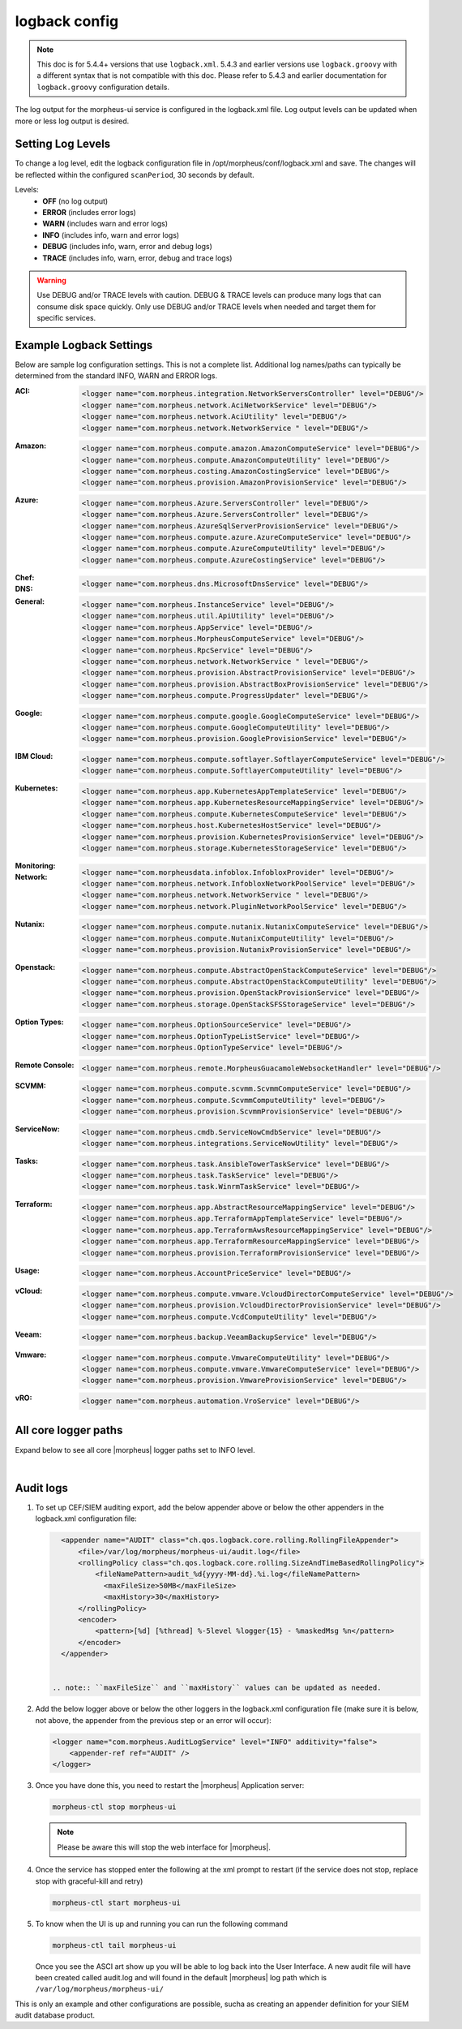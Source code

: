 logback config
--------------

.. note:: This doc is for 5.4.4+ versions that use ``logback.xml``. 5.4.3 and earlier versions use ``logback.groovy`` with a different syntax that is not compatible with this doc. Please refer to 5.4.3 and earlier documentation for ``logback.groovy`` configuration details.

The log output for the morpheus-ui service is configured in the logback.xml file. Log output levels can be updated when more or less log output is desired.

Setting Log Levels
^^^^^^^^^^^^^^^^^^
To change a log level, edit the logback configuration file in /opt/morpheus/conf/logback.xml and save. The changes will be reflected within the configured ``scanPeriod``, 30 seconds by default.

Levels:
 - **OFF** (no log output)
 - **ERROR** (includes error logs)
 - **WARN** (includes warn and error logs)
 - **INFO** (includes info, warn and error logs)
 - **DEBUG** (includes info, warn, error and debug logs)
 - **TRACE** (includes info, warn, error, debug and trace logs)

.. warning:: Use DEBUG and/or TRACE levels with caution. DEBUG & TRACE levels can produce many logs that can consume disk space quickly. Only use DEBUG and/or TRACE levels when needed and target them for specific services.

Example Logback Settings
^^^^^^^^^^^^^^^^^^^^^^^^
Below are sample log configuration settings. This is not a complete list. Additional log names/paths can typically be determined from the standard INFO, WARN and ERROR logs.

:ACI:
  .. code-block:: xml

     <logger name="com.morpheus.integration.NetworkServersController" level="DEBUG"/>
     <logger name="com.morpheus.network.AciNetworkService" level="DEBUG"/>
     <logger name="com.morpheus.network.AciUtility" level="DEBUG"/>
     <logger name="com.morpheus.network.NetworkService " level="DEBUG"/>

:Amazon:
  .. code-block:: xml

     <logger name="com.morpheus.compute.amazon.AmazonComputeService" level="DEBUG"/>
     <logger name="com.morpheus.compute.AmazonComputeUtility" level="DEBUG"/>
     <logger name="com.morpheus.costing.AmazonCostingService" level="DEBUG"/>
     <logger name="com.morpheus.provision.AmazonProvisionService" level="DEBUG"/>

:Azure:
  .. code-block:: xml

     <logger name="com.morpheus.Azure.ServersController" level="DEBUG"/>
     <logger name="com.morpheus.Azure.ServersController" level="DEBUG"/>
     <logger name="com.morpheus.AzureSqlServerProvisionService" level="DEBUG"/>
     <logger name="com.morpheus.compute.azure.AzureComputeService" level="DEBUG"/>
     <logger name="com.morpheus.compute.AzureComputeUtility" level="DEBUG"/>
     <logger name="com.morpheus.compute.AzureCostingService" level="DEBUG"/>

:Chef:
  .. code-block:: xml
     <logger name="com.morpheus.automation.ChefClientService" level="DEBUG"/>
     <logger name="com.morpheus.automation.ChefService" level="DEBUG"/>
     <logger name="com.morpheus.automation.ChefTaskService" level="DEBUG"/>

:DNS:
  .. code-block:: xml

     <logger name="com.morpheus.dns.MicrosoftDnsService" level="DEBUG"/>

:General:
  .. code-block:: xml

     <logger name="com.morpheus.InstanceService" level="DEBUG"/>
     <logger name="com.morpheus.util.ApiUtility" level="DEBUG"/>
     <logger name="com.morpheus.AppService" level="DEBUG"/>
     <logger name="com.morpheus.MorpheusComputeService" level="DEBUG"/>
     <logger name="com.morpheus.RpcService" level="DEBUG"/>
     <logger name="com.morpheus.network.NetworkService " level="DEBUG"/>
     <logger name="com.morpheus.provision.AbstractProvisionService" level="DEBUG"/>
     <logger name="com.morpheus.provision.AbstractBoxProvisionService" level="DEBUG"/>
     <logger name="com.morpheus.compute.ProgressUpdater" level="DEBUG"/>

:Google:
  .. code-block:: xml

     <logger name="com.morpheus.compute.google.GoogleComputeService" level="DEBUG"/>
     <logger name="com.morpheus.compute.GoogleComputeUtility" level="DEBUG"/>
     <logger name="com.morpheus.provision.GoogleProvisionService" level="DEBUG"/>


:IBM Cloud:
  .. code-block:: xml

     <logger name="com.morpheus.compute.softlayer.SoftlayerComputeService" level="DEBUG"/>
     <logger name="com.morpheus.compute.SoftlayerComputeUtility" level="DEBUG"/>

:Kubernetes:
  .. code-block:: xml

     <logger name="com.morpheus.app.KubernetesAppTemplateService" level="DEBUG"/>
     <logger name="com.morpheus.app.KubernetesResourceMappingService" level="DEBUG"/>
     <logger name="com.morpheus.compute.KubernetesComputeService" level="DEBUG"/>
     <logger name="com.morpheus.host.KubernetesHostService" level="DEBUG"/>
     <logger name="com.morpheus.provision.KubernetesProvisionService" level="DEBUG"/>
     <logger name="com.morpheus.storage.KubernetesStorageService" level="DEBUG"/>

:Monitoring:
  .. code-block:: xml
     <logger name="com.morpheus.monitoring.MonitorCheckService" level="DEBUG"/>

:Network:
  .. code-block:: xml

     <logger name="com.morpheusdata.infoblox.InfobloxProvider" level="DEBUG"/>
     <logger name="com.morpheus.network.InfobloxNetworkPoolService" level="DEBUG"/>
     <logger name="com.morpheus.network.NetworkService " level="DEBUG"/>
     <logger name="com.morpheus.network.PluginNetworkPoolService" level="DEBUG"/>

:Nutanix:
  .. code-block:: xml

     <logger name="com.morpheus.compute.nutanix.NutanixComputeService" level="DEBUG"/>
     <logger name="com.morpheus.compute.NutanixComputeUtility" level="DEBUG"/>
     <logger name="com.morpheus.provision.NutanixProvisionService" level="DEBUG"/>

:Openstack:
  .. code-block:: xml

     <logger name="com.morpheus.compute.AbstractOpenStackComputeService" level="DEBUG"/>
     <logger name="com.morpheus.compute.AbstractOpenStackComputeUtility" level="DEBUG"/>
     <logger name="com.morpheus.provision.OpenStackProvisionService" level="DEBUG"/>
     <logger name="com.morpheus.storage.OpenStackSFSStorageService" level="DEBUG"/>

:Option Types:
  .. code-block:: xml

     <logger name="com.morpheus.OptionSourceService" level="DEBUG"/>
     <logger name="com.morpheus.OptionTypeListService" level="DEBUG"/>
     <logger name="com.morpheus.OptionTypeService" level="DEBUG"/>

:Remote Console:
  .. code-block:: xml

     <logger name="com.morpheus.remote.MorpheusGuacamoleWebsocketHandler" level="DEBUG"/>

:SCVMM:
  .. code-block:: xml

     <logger name="com.morpheus.compute.scvmm.ScvmmComputeService" level="DEBUG"/>
     <logger name="com.morpheus.compute.ScvmmComputeUtility" level="DEBUG"/>
     <logger name="com.morpheus.provision.ScvmmProvisionService" level="DEBUG"/>

:ServiceNow:
  .. code-block:: xml

     <logger name="com.morpheus.cmdb.ServiceNowCmdbService" level="DEBUG"/>
     <logger name="com.morpheus.integrations.ServiceNowUtility" level="DEBUG"/>

:Tasks:
  .. code-block:: xml

     <logger name="com.morpheus.task.AnsibleTowerTaskService" level="DEBUG"/>
     <logger name="com.morpheus.task.TaskService" level="DEBUG"/>
     <logger name="com.morpheus.task.WinrmTaskService" level="DEBUG"/>

:Terraform:
  .. code-block:: xml

     <logger name="com.morpheus.app.AbstractResourceMappingService" level="DEBUG"/>
     <logger name="com.morpheus.app.TerraformAppTemplateService" level="DEBUG"/>
     <logger name="com.morpheus.app.TerraformAwsResourceMappingService" level="DEBUG"/>
     <logger name="com.morpheus.app.TerraformResourceMappingService" level="DEBUG"/>
     <logger name="com.morpheus.provision.TerraformProvisionService" level="DEBUG"/>

:Usage:
  .. code-block:: xml

     <logger name="com.morpheus.AccountPriceService" level="DEBUG"/>

:vCloud:
  .. code-block:: xml

     <logger name="com.morpheus.compute.vmware.VcloudDirectorComputeService" level="DEBUG"/>
     <logger name="com.morpheus.provision.VcloudDirectorProvisionService" level="DEBUG"/>
     <logger name="com.morpheus.compute.VcdComputeUtility" level="DEBUG"/>

:Veeam:
  .. code-block:: xml

     <logger name="com.morpheus.backup.VeeamBackupService" level="DEBUG"/>

:Vmware:
  .. code-block:: xml

     <logger name="com.morpheus.compute.VmwareComputeUtility" level="DEBUG"/>
     <logger name="com.morpheus.compute.vmware.VmwareComputeService" level="DEBUG"/>
     <logger name="com.morpheus.provision.VmwareProvisionService" level="DEBUG"/>

:vRO:
  .. code-block:: xml

     <logger name="com.morpheus.automation.VroService" level="DEBUG"/>


All core logger paths
^^^^^^^^^^^^^^^^^^^^^

Expand below to see all core |morpheus| logger paths set to INFO level.

.. toggle-header::
    :header: All core logger paths **Click to Expand/Hide**

     .. code-block:: xml

        <logger name="com.bertramlabs.plugins.AccountsAuthService" level="INFO"/>
        <logger name="com.bertramlabs.plugins.AccountsService" level="INFO"/>
        <logger name="com.bertramlabs.plugins.ActiveDirectoryUserService" level="INFO"/>
        <logger name="com.bertramlabs.plugins.AzureSamlUserService" level="INFO"/>
        <logger name="com.bertramlabs.plugins.CustomApiUserService" level="INFO"/>
        <logger name="com.bertramlabs.plugins.CustomExternalUserService" level="INFO"/>
        <logger name="com.bertramlabs.plugins.DefaultUserService" level="INFO"/>
        <logger name="com.bertramlabs.plugins.JumpCloudUserService" level="INFO"/>
        <logger name="com.bertramlabs.plugins.LdapUserService" level="INFO"/>
        <logger name="com.bertramlabs.plugins.OktaUserService" level="INFO"/>
        <logger name="com.bertramlabs.plugins.OneLoginUserService" level="INFO"/>
        <logger name="com.bertramlabs.plugins.PingUserService" level="INFO"/>
        <logger name="com.bertramlabs.plugins.SamlUserService" level="INFO"/>
        <logger name="com.bertramlabs.plugins.UserSourceAuthenticationProvider" level="INFO"/>
        <logger name="com.morpheus.AbstractComputeService" level="INFO"/>
        <logger name="com.morpheus.AbstractPriceManagerService" level="INFO"/>
        <logger name="com.morpheus.AccountBudgetService" level="INFO"/>
        <logger name="com.morpheus.AccountIntegrationObjectService" level="INFO"/>
        <logger name="com.morpheus.AccountIntegrationService" level="INFO"/>
        <logger name="com.morpheus.AccountInvoiceService" level="INFO"/>
        <logger name="com.morpheus.AccountPriceService" level="INFO"/>
        <logger name="com.morpheus.AccountResourceService" level="INFO"/>
        <logger name="com.morpheus.AccountUsageService" level="INFO"/>
        <logger name="com.morpheus.ActivityService" level="INFO"/>
        <logger name="com.morpheus.analytics.AbstractAnalyticsService" level="INFO"/>
        <logger name="com.morpheus.analytics.AmazonConvertibleRiAnalyticsService" level="INFO"/>
        <logger name="com.morpheus.analytics.CostAnalyticsService" level="INFO"/>
        <logger name="com.morpheus.analytics.UtilizationAnalyticsService" level="INFO"/>
        <logger name="com.morpheus.analytics.WorkloadAnalyticsService" level="INFO"/>
        <logger name="com.morpheus.AnalyticsService" level="INFO"/>
        <logger name="com.morpheus.api.AbstractApiService" level="INFO"/>
        <logger name="com.morpheus.api.agent.CommandService" level="INFO"/>
        <logger name="com.morpheus.api.agent.DownloadService" level="INFO"/>
        <logger name="com.morpheus.api.agent.UploadService" level="INFO"/>
        <logger name="com.morpheus.app.AbstractAppTemplateService" level="INFO"/>
        <logger name="com.morpheus.app.AbstractResourceMappingService" level="INFO"/>
        <logger name="com.morpheus.app.AppTemplateService" level="INFO"/>
        <logger name="com.morpheus.app.HelmAppTemplateService" level="INFO"/>
        <logger name="com.morpheus.app.KubernetesAppTemplateService" level="INFO"/>
        <logger name="com.morpheus.app.KubernetesResourceMappingService" level="INFO"/>
        <logger name="com.morpheus.app.MorpheusAppTemplateService" level="INFO"/>
        <logger name="com.morpheus.app.ScribeResourceMappingService" level="INFO"/>
        <logger name="com.morpheus.app.TerraformAppTemplateService" level="INFO"/>
        <logger name="com.morpheus.app.TerraformAwsResourceMappingService" level="INFO"/>
        <logger name="com.morpheus.app.TerraformAzurermResourceMappingService" level="INFO"/>
        <logger name="com.morpheus.app.TerraformGoogleResourceMappingService" level="INFO"/>
        <logger name="com.morpheus.app.TerraformResourceMappingService" level="INFO"/>
        <logger name="com.morpheus.app.TerraformVsphereResourceMappingService" level="INFO"/>
        <logger name="com.morpheus.ApplianceClientService" level="INFO"/>
        <logger name="com.morpheus.ApplianceDelayedJobService" level="INFO"/>
        <logger name="com.morpheus.ApplianceHealthService" level="INFO"/>
        <logger name="com.morpheus.ApplianceJobService" level="INFO"/>
        <logger name="com.morpheus.ApplianceLicenseService" level="INFO"/>
        <logger name="com.morpheus.ApplianceService" level="INFO"/>
        <logger name="com.morpheus.ApplianceStorageService" level="INFO"/>
        <logger name="com.morpheus.approval.ApprovalService" level="INFO"/>
        <logger name="com.morpheus.approval.RemedyApprovalService" level="INFO"/>
        <logger name="com.morpheus.approval.ServiceNowApprovalService" level="INFO"/>
        <logger name="com.morpheus.AppService" level="INFO"/>
        <logger name="com.morpheus.ArchiveService" level="INFO"/>
        <logger name="com.morpheus.AsyncService" level="INFO"/>
        <logger name="com.morpheus.AuditLogService" level="INFO"/>
        <logger name="com.morpheus.automation.AbstractConfigManagementService" level="INFO"/>
        <logger name="com.morpheus.automation.AnsibleService" level="INFO"/>
        <logger name="com.morpheus.automation.AnsibleTowerService" level="INFO"/>
        <logger name="com.morpheus.automation.ChefService" level="INFO"/>
        <logger name="com.morpheus.automation.ConfigManagementService" level="INFO"/>
        <logger name="com.morpheus.automation.HelmService" level="INFO"/>
        <logger name="com.morpheus.automation.PuppetService" level="INFO"/>
        <logger name="com.morpheus.automation.SaltStackService" level="INFO"/>
        <logger name="com.morpheus.automation.VroService" level="INFO"/>
        <logger name="com.morpheus.backup.AbstractBackupExecutionService" level="INFO"/>
        <logger name="com.morpheus.backup.AbstractBackupJobService" level="INFO"/>
        <logger name="com.morpheus.backup.AbstractBackupProviderService" level="INFO"/>
        <logger name="com.morpheus.backup.AbstractBackupRestoreService" level="INFO"/>
        <logger name="com.morpheus.backup.AbstractBackupService" level="INFO"/>
        <logger name="com.morpheus.backup.AbstractReplicationService" level="INFO"/>
        <logger name="com.morpheus.backup.BackupExecutionInterface" level="INFO"/>
        <logger name="com.morpheus.backup.BackupInterface" level="INFO"/>
        <logger name="com.morpheus.backup.BackupJobInterface" level="INFO"/>
        <logger name="com.morpheus.backup.BackupJobService" level="INFO"/>
        <logger name="com.morpheus.backup.BackupProviderInterface" level="INFO"/>
        <logger name="com.morpheus.backup.BackupProviderService" level="INFO"/>
        <logger name="com.morpheus.backup.BackupRestoreInterface" level="INFO"/>
        <logger name="com.morpheus.backup.BackupRestoreService" level="INFO"/>
        <logger name="com.morpheus.backup.BackupService" level="INFO"/>
        <logger name="com.morpheus.backup.BackupStatus" level="INFO"/>
        <logger name="com.morpheus.backup.BackupStorageService" level="INFO"/>
        <logger name="com.morpheus.backup.DirectoryBackupService" level="INFO"/>
        <logger name="com.morpheus.backup.FileBackupService" level="INFO"/>
        <logger name="com.morpheus.backup.KarmanStorageProviderBackupService" level="INFO"/>
        <logger name="com.morpheus.backup.LvmImageBackupService" level="INFO"/>
        <logger name="com.morpheus.backup.LvmSnapshotBackupService" level="INFO"/>
        <logger name="com.morpheus.backup.MorpheusApplianceBackupService" level="INFO"/>
        <logger name="com.morpheus.backup.MorpheusBackupService" level="INFO"/>
        <logger name="com.morpheus.backup.MorpheusContainerBackupService" level="INFO"/>
        <logger name="com.morpheus.backup.MysqlBackupService" level="INFO"/>
        <logger name="com.morpheus.backup.PluginBackupExecutionService" level="INFO"/>
        <logger name="com.morpheus.backup.PluginBackupJobService" level="INFO"/>
        <logger name="com.morpheus.backup.PluginBackupProviderService" level="INFO"/>
        <logger name="com.morpheus.backup.PluginBackupRestoreService" level="INFO"/>
        <logger name="com.morpheus.backup.PluginReplicationService" level="INFO"/>
        <logger name="com.morpheus.backup.ReplicationInterface" level="INFO"/>
        <logger name="com.morpheus.backup.ReplicationService" level="INFO"/>
        <logger name="com.morpheus.backup.SqlserverBackupService" level="INFO"/>
        <logger name="com.morpheus.backup.TarDirectoryBackupService" level="INFO"/>
        <logger name="com.morpheus.BootMacService" level="INFO"/>
        <logger name="com.morpheus.builds.AbstractBuildsService" level="INFO"/>
        <logger name="com.morpheus.builds.BuildsService" level="INFO"/>
        <logger name="com.morpheus.builds.JenkinsBuildsService" level="INFO"/>
        <logger name="com.morpheus.CapacityService" level="INFO"/>
        <logger name="com.morpheus.CatalogCartService" level="INFO"/>
        <logger name="com.morpheus.CatalogItemService" level="INFO"/>
        <logger name="com.morpheus.CatalogItemTypeService" level="INFO"/>
        <logger name="com.morpheus.certificate.AbstractCertificateService" level="INFO"/>
        <logger name="com.morpheus.certificate.MorpheusCertificateService" level="INFO"/>
        <logger name="com.morpheus.CertificateService" level="INFO"/>
        <logger name="com.morpheus.ChefClientService" level="INFO"/>
        <logger name="com.morpheus.cm.ChangeManagementService" level="INFO"/>
        <logger name="com.morpheus.cm.CherwellCmService" level="INFO"/>
        <logger name="com.morpheus.cmdb.AbstractCmdbService" level="INFO"/>
        <logger name="com.morpheus.cmdb.CmdbService" level="INFO"/>
        <logger name="com.morpheus.cmdb.RemedyCmdbService" level="INFO"/>
        <logger name="com.morpheus.cmdb.ServiceNowCmdbService" level="INFO"/>
        <logger name="com.morpheus.code.AbstractCodeService" level="INFO"/>
        <logger name="com.morpheus.code.CodeService" level="INFO"/>
        <logger name="com.morpheus.code.GitCodeService" level="INFO"/>
        <logger name="com.morpheus.code.GithubCodeService" level="INFO"/>
        <logger name="com.morpheus.compliance.NVDSyncService" level="INFO"/>
        <logger name="com.morpheus.compliance.PackageManagementService" level="INFO"/>
        <logger name="com.morpheus.compute.cisco.UcsComputeService" level="INFO"/>
        <logger name="com.morpheus.compute.CloudPluginComputeService" level="INFO"/>
        <logger name="com.morpheus.compute.ComputeApiService" level="INFO"/>
        <logger name="com.morpheus.compute.ComputeServiceInterface" level="INFO"/>
        <logger name="com.morpheus.compute.IpmiService" level="INFO"/>
        <logger name="com.morpheus.compute.KubernetesComputeService" level="INFO"/>
        <logger name="com.morpheus.compute.MaasComputeService" level="INFO"/>
        <logger name="com.morpheus.compute.ManualComputeService" level="INFO"/>
        <logger name="com.morpheus.compute.OneviewComputeService" level="INFO"/>
        <logger name="com.morpheus.compute.SelfManagedComputeService" level="INFO"/>
        <logger name="com.morpheus.compute.standard.StandardComputeService" level="INFO"/>
        <logger name="com.morpheus.compute.unmanaged.UnmanagedComputeService" level="INFO"/>
        <logger name="com.morpheus.compute.vmware.VcloudDirectorComputeService" level="INFO"/>
        <logger name="com.morpheus.compute.vmware.VmwareComputeService" level="INFO"/>
        <logger name="com.morpheus.ComputeService" level="INFO"/>
        <logger name="com.morpheus.container.ActivemqContainerService" level="INFO"/>
        <logger name="com.morpheus.container.DockerContainerService" level="INFO"/>
        <logger name="com.morpheus.container.DockerContainerUpgradeService" level="INFO"/>
        <logger name="com.morpheus.container.ElasticsearchContainerService" level="INFO"/>
        <logger name="com.morpheus.container.JavaContainerService" level="INFO"/>
        <logger name="com.morpheus.container.MysqlContainerService" level="INFO"/>
        <logger name="com.morpheus.container.NodeContainerService" level="INFO"/>
        <logger name="com.morpheus.container.PostgresContainerService" level="INFO"/>
        <logger name="com.morpheus.container.RedisContainerService" level="INFO"/>
        <logger name="com.morpheus.container.SqlserverContainerService" level="INFO"/>
        <logger name="com.morpheus.ContainerScriptService" level="INFO"/>
        <logger name="com.morpheus.ContainerService" level="INFO"/>
        <logger name="com.morpheus.costing.AbstractCostingService" level="INFO"/>
        <logger name="com.morpheus.costing.CostingInterface" level="INFO"/>
        <logger name="com.morpheus.costing.CostingService" level="INFO"/>
        <logger name="com.morpheus.costing.StandardCostingService" level="INFO"/>
        <logger name="com.morpheus.CurrencyConversionService" level="INFO"/>
        <logger name="com.morpheus.cypher.CypherGORMDatastoreService" level="INFO"/>
        <logger name="com.morpheus.cypher.CypherService" level="INFO"/>
        <logger name="com.morpheus.DashboardService" level="INFO"/>
        <logger name="com.morpheus.DatastoreService" level="INFO"/>
        <logger name="com.morpheus.DataViewService" level="INFO"/>
        <logger name="com.morpheus.DbSchedulerService" level="INFO"/>
        <logger name="com.morpheus.deploy.AbstractDeployService" level="INFO"/>
        <logger name="com.morpheus.deploy.AbstractDeployTargetService" level="INFO"/>
        <logger name="com.morpheus.deploy.CloudFoundryAppDeployService" level="INFO"/>
        <logger name="com.morpheus.deploy.DefaultDeployService" level="INFO"/>
        <logger name="com.morpheus.deploy.DockerDeployTargetService" level="INFO"/>
        <logger name="com.morpheus.deploy.GrailsDeployService" level="INFO"/>
        <logger name="com.morpheus.deploy.IisDeployService" level="INFO"/>
        <logger name="com.morpheus.deploy.JbossDeployService" level="INFO"/>
        <logger name="com.morpheus.deploy.KubernetesDeployTargetService" level="INFO"/>
        <logger name="com.morpheus.deploy.NodeDeployService" level="INFO"/>
        <logger name="com.morpheus.deploy.ServerDeployTargetService" level="INFO"/>
        <logger name="com.morpheus.deploy.VmDeployTargetService" level="INFO"/>
        <logger name="com.morpheus.DeploymentService" level="INFO"/>
        <logger name="com.morpheus.discovery.AbstractDiscoveryService" level="INFO"/>
        <logger name="com.morpheus.discovery.DatastoreCapacityDiscoveryService" level="INFO"/>
        <logger name="com.morpheus.discovery.DiscoveryService" level="INFO"/>
        <logger name="com.morpheus.discovery.HostBalancingDiscoveryService" level="INFO"/>
        <logger name="com.morpheus.discovery.HostCapacityDiscoveryService" level="INFO"/>
        <logger name="com.morpheus.discovery.ReservationRecommendationDiscoveryService" level="INFO"/>
        <logger name="com.morpheus.discovery.ShutdownDiscoveryService" level="INFO"/>
        <logger name="com.morpheus.discovery.SizeDiscoveryService" level="INFO"/>
        <logger name="com.morpheus.dns.AbstractDnsService" level="INFO"/>
        <logger name="com.morpheus.dns.BindDnsService" level="INFO"/>
        <logger name="com.morpheus.dns.ConsulDnsService" level="INFO"/>
        <logger name="com.morpheus.dns.DNSProvider" level="INFO"/>
        <logger name="com.morpheus.dns.DnsService" level="INFO"/>
        <logger name="com.morpheus.dns.MicrosoftDnsService" level="INFO"/>
        <logger name="com.morpheus.dns.PluginDnsService" level="INFO"/>
        <logger name="com.morpheus.dns.PowerDnsService" level="INFO"/>
        <logger name="com.morpheus.ElasticCleanupService" level="INFO"/>
        <logger name="com.morpheus.EnvironmentService" level="INFO"/>
        <logger name="com.morpheus.EnvironmentVariableService" level="INFO"/>
        <logger name="com.morpheus.ExecuteScheduleTypeService" level="INFO"/>
        <logger name="com.morpheus.ExecutionRequestService" level="INFO"/>
        <logger name="com.morpheus.export.AccountInvoiceExportService" level="INFO"/>
        <logger name="com.morpheus.export.CodeRepositoryExportService" level="INFO"/>
        <logger name="com.morpheus.export.DeploymentExportService" level="INFO"/>
        <logger name="com.morpheus.export.ExecuteScheduleTypeExportService" level="INFO"/>
        <logger name="com.morpheus.export.ExportService" level="INFO"/>
        <logger name="com.morpheus.export.InstanceExportService" level="INFO"/>
        <logger name="com.morpheus.export.integrations.AdminIntegrationExportService" level="INFO"/>
        <logger name="com.morpheus.export.integrations.AutomationIntegrationExportService" level="INFO"/>
        <logger name="com.morpheus.export.integrations.BackupIntegrationExportService" level="INFO"/>
        <logger name="com.morpheus.export.integrations.CertificateIntegrationExportService" level="INFO"/>
        <logger name="com.morpheus.export.integrations.DeployIntegrationExportService" level="INFO"/>
        <logger name="com.morpheus.export.integrations.NetworkIntegrationExportService" level="INFO"/>
        <logger name="com.morpheus.export.LoadBalancerExpertService" level="INFO"/>
        <logger name="com.morpheus.export.LoadBalancerInstancesExportService" level="INFO"/>
        <logger name="com.morpheus.export.NetworkDomainExportService" level="INFO"/>
        <logger name="com.morpheus.export.NetworkExportService" level="INFO"/>
        <logger name="com.morpheus.export.NetworkGroupExportService" level="INFO"/>
        <logger name="com.morpheus.export.NetworkPoolExportService" level="INFO"/>
        <logger name="com.morpheus.export.NetworkRouterExportService" level="INFO"/>
        <logger name="com.morpheus.export.NetworkSecurityGroupExportService" level="INFO"/>
        <logger name="com.morpheus.export.PowerScheduleTypeExportService" level="INFO"/>
        <logger name="com.morpheus.export.ServerExportService" level="INFO"/>
        <logger name="com.morpheus.export.ServerGroupExportService" level="INFO"/>
        <logger name="com.morpheus.export.ServicePlanExportService" level="INFO"/>
        <logger name="com.morpheus.export.TaskExportService" level="INFO"/>
        <logger name="com.morpheus.export.ThresholdExportService" level="INFO"/>
        <logger name="com.morpheus.export.UserExportService" level="INFO"/>
        <logger name="com.morpheus.export.UserGroupExportService" level="INFO"/>
        <logger name="com.morpheus.export.WorkflowExportService" level="INFO"/>
        <logger name="com.morpheus.FileCopyRequestService" level="INFO"/>
        <logger name="com.morpheus.GlobalSearchService" level="INFO"/>
        <logger name="com.morpheus.host.AbstractHostService" level="INFO"/>
        <logger name="com.morpheus.host.DockerHostService" level="INFO"/>
        <logger name="com.morpheus.host.ExternalKubernetesHostService" level="INFO"/>
        <logger name="com.morpheus.host.KubernetesHostService" level="INFO"/>
        <logger name="com.morpheus.host.SwarmHostService" level="INFO"/>
        <logger name="com.morpheus.HttpClientService" level="INFO"/>
        <logger name="com.morpheus.hub.MorpheusHubQueueService" level="INFO"/>
        <logger name="com.morpheus.hub.MorpheusHubService" level="INFO"/>
        <logger name="com.morpheus.hub.MorpheusHubSyncService" level="INFO"/>
        <logger name="com.morpheus.imagebuild.ImageBuildService" level="INFO"/>
        <logger name="com.morpheus.ImageCacheService" level="INFO"/>
        <logger name="com.morpheus.instance.InstanceUpgradeService" level="INFO"/>
        <logger name="com.morpheus.InstanceService" level="INFO"/>
        <logger name="com.morpheus.InstanceTypeService" level="INFO"/>
        <logger name="com.morpheus.integration.AbstractIntegrationService" level="INFO"/>
        <logger name="com.morpheus.integration.CherwellIntegrationService" level="INFO"/>
        <logger name="com.morpheus.integration.GitRepoService" level="INFO"/>
        <logger name="com.morpheus.integration.RemedyIntegrationService" level="INFO"/>
        <logger name="com.morpheus.integration.RunDeckIntegrationService" level="INFO"/>
        <logger name="com.morpheus.integration.SalesForceIntegrationService" level="INFO"/>
        <logger name="com.morpheus.integration.ScribeService" level="INFO"/>
        <logger name="com.morpheus.integration.ServiceNowIntegrationService" level="INFO"/>
        <logger name="com.morpheus.integration.TerraformService" level="INFO"/>
        <logger name="com.morpheus.jobs.AbstractJobExecutorService" level="INFO"/>
        <logger name="com.morpheus.jobs.JobExecutor" level="INFO"/>
        <logger name="com.morpheus.jobs.KubernetesJobExecutorService" level="INFO"/>
        <logger name="com.morpheus.jobs.SecurityScanExecutorService" level="INFO"/>
        <logger name="com.morpheus.jobs.TaskJobExecutorService" level="INFO"/>
        <logger name="com.morpheus.jobs.WorkflowJobExecutorService" level="INFO"/>
        <logger name="com.morpheus.JobService" level="INFO"/>
        <logger name="com.morpheus.KeyPairService" level="INFO"/>
        <logger name="com.morpheus.library.LayoutService" level="INFO"/>
        <logger name="com.morpheus.LicenseService" level="INFO"/>
        <logger name="com.morpheus.LoadBalancerPriceManagerService" level="INFO"/>
        <logger name="com.morpheus.LocalizationService" level="INFO"/>
        <logger name="com.morpheus.LocalRepoService" level="INFO"/>
        <logger name="com.morpheus.log.AbstractLogService" level="INFO"/>
        <logger name="com.morpheus.log.LogRhythmLogService" level="INFO"/>
        <logger name="com.morpheus.log.SplunkLogService" level="INFO"/>
        <logger name="com.morpheus.log.SyslogLogService" level="INFO"/>
        <logger name="com.morpheus.LogService" level="INFO"/>
        <logger name="com.morpheus.maint.UpdateService" level="INFO"/>
        <logger name="com.morpheus.MarketplaceClientService" level="INFO"/>
        <logger name="com.morpheus.MarshallService" level="INFO"/>
        <logger name="com.morpheus.MetadataTagService" level="INFO"/>
        <logger name="com.morpheus.migration.AbstractMigrationService" level="INFO"/>
        <logger name="com.morpheus.migration.HypervisorMigrationService" level="INFO"/>
        <logger name="com.morpheus.migration.LvmMigrationService" level="INFO"/>
        <logger name="com.morpheus.migration.MigrationService" level="INFO"/>
        <logger name="com.morpheus.migration.WindowsMigrationService" level="INFO"/>
        <logger name="com.morpheus.monitoring.AlerterService" level="INFO"/>
        <logger name="com.morpheus.monitoring.AlertRuleService" level="INFO"/>
        <logger name="com.morpheus.monitoring.AvailabilityService" level="INFO"/>
        <logger name="com.morpheus.monitoring.CheckAgentService" level="INFO"/>
        <logger name="com.morpheus.monitoring.IncidentService" level="INFO"/>
        <logger name="com.morpheus.monitoring.MonitorAppService" level="INFO"/>
        <logger name="com.morpheus.monitoring.MonitorChartingService" level="INFO"/>
        <logger name="com.morpheus.monitoring.MonitorCheckManagementService" level="INFO"/>
        <logger name="com.morpheus.monitoring.MonitorCheckService" level="INFO"/>
        <logger name="com.morpheus.monitoring.MonitoringService" level="INFO"/>
        <logger name="com.morpheus.monitoring.MonitorService" level="INFO"/>
        <logger name="com.morpheus.monitoring.MorpheusMonitorService" level="INFO"/>
        <logger name="com.morpheus.monitoring.NewRelicService" level="INFO"/>
        <logger name="com.morpheus.monitoring.ServiceNowService" level="INFO"/>
        <logger name="com.morpheus.MorpheusComputeService" level="INFO"/>
        <logger name="com.morpheus.MorpheusPackageService" level="INFO"/>
        <logger name="com.morpheus.MorpheusSecurityService" level="INFO"/>
        <logger name="com.morpheus.MotdService" level="INFO"/>
        <logger name="com.morpheus.network.A10LoadBalancerService" level="INFO"/>
        <logger name="com.morpheus.network.AbstractLoadBalancerService" level="INFO"/>
        <logger name="com.morpheus.network.AbstractNetworkPoolService" level="INFO"/>
        <logger name="com.morpheus.network.AbstractNetworkRegistryService" level="INFO"/>
        <logger name="com.morpheus.network.AbstractNetworkSecurityService" level="INFO"/>
        <logger name="com.morpheus.network.AbstractNetworkService" level="INFO"/>
        <logger name="com.morpheus.network.AciNetworkSecurityService" level="INFO"/>
        <logger name="com.morpheus.network.AciNetworkService" level="INFO"/>
        <logger name="com.morpheus.network.AviLoadBalancerService" level="INFO"/>
        <logger name="com.morpheus.network.BluecatNetworkPoolService" level="INFO"/>
        <logger name="com.morpheus.network.BootService" level="INFO"/>
        <logger name="com.morpheus.network.CitrixNetScalerLoadBalancerService" level="INFO"/>
        <logger name="com.morpheus.network.CloudPluginNetworkService" level="INFO"/>
        <logger name="com.morpheus.network.ConsulRegistryService" level="INFO"/>
        <logger name="com.morpheus.network.ConsulService" level="INFO"/>
        <logger name="com.morpheus.network.F5BigIpLoadBalancerService" level="INFO"/>
        <logger name="com.morpheus.network.F5LineRateLoadBalancerService" level="INFO"/>
        <logger name="com.morpheus.network.FirewallService" level="INFO"/>
        <logger name="com.morpheus.network.FortiADCLoadBalancerService" level="INFO"/>
        <logger name="com.morpheus.network.HaproxyLoadBalancerService" level="INFO"/>
        <logger name="com.morpheus.network.InfobloxNetworkPoolService" level="INFO"/>
        <logger name="com.morpheus.network.InternalLoadBalancerService" level="INFO"/>
        <logger name="com.morpheus.network.InternalNetworkSecurityService" level="INFO"/>
        <logger name="com.morpheus.network.InternalNetworkService" level="INFO"/>
        <logger name="com.morpheus.network.IPAMProvider" level="INFO"/>
        <logger name="com.morpheus.network.KubernetesRegistryService" level="INFO"/>
        <logger name="com.morpheus.network.LoadBalancerService" level="INFO"/>
        <logger name="com.morpheus.network.LocalFirewallService" level="INFO"/>
        <logger name="com.morpheus.network.MorpheusNetworkPoolService" level="INFO"/>
        <logger name="com.morpheus.network.MorpheusRegistryService" level="INFO"/>
        <logger name="com.morpheus.network.NetScalerLoadBalancerService" level="INFO"/>
        <logger name="com.morpheus.network.NetworkConfigService" level="INFO"/>
        <logger name="com.morpheus.network.NetworkPoolService" level="INFO"/>
        <logger name="com.morpheus.network.NetworkRegistryService" level="INFO"/>
        <logger name="com.morpheus.network.NetworkSecurityService" level="INFO"/>
        <logger name="com.morpheus.network.NetworkService" level="INFO"/>
        <logger name="com.morpheus.network.NetworkServicesService" level="INFO"/>
        <logger name="com.morpheus.network.NutanixNetworkPoolService" level="INFO"/>
        <logger name="com.morpheus.network.PaloAltoNetworkService" level="INFO"/>
        <logger name="com.morpheus.network.PhpipamNetworkPoolService" level="INFO"/>
        <logger name="com.morpheus.network.PluginNetworkPoolService" level="INFO"/>
        <logger name="com.morpheus.network.PxeService" level="INFO"/>
        <logger name="com.morpheus.network.SolarWindsNetworkPoolService" level="INFO"/>
        <logger name="com.morpheus.network.StealthNetworkSecurityService" level="INFO"/>
        <logger name="com.morpheus.NetworkDomainService" level="INFO"/>
        <logger name="com.morpheus.OauthProviderService" level="INFO"/>
        <logger name="com.morpheus.OperationEventService" level="INFO"/>
        <logger name="com.morpheus.OptionSourcePluginService" level="INFO"/>
        <logger name="com.morpheus.OptionSourceService" level="INFO"/>
        <logger name="com.morpheus.OptionTypeListService" level="INFO"/>
        <logger name="com.morpheus.OptionTypeService" level="INFO"/>
        <logger name="com.morpheus.os.LinuxOsService" level="INFO"/>
        <logger name="com.morpheus.os.WindowsOsService" level="INFO"/>
        <logger name="com.morpheus.PermissionService" level="INFO"/>
        <logger name="com.morpheus.plugin.AbstractPluginProviderManagerService" level="INFO"/>
        <logger name="com.morpheus.plugin.backup.BackupProviderPluginManagerService" level="INFO"/>
        <logger name="com.morpheus.plugin.backup.MorpheusBackupImplService" level="INFO"/>
        <logger name="com.morpheus.plugin.backup.MorpheusBackupJobImplService" level="INFO"/>
        <logger name="com.morpheus.plugin.backup.MorpheusBackupRestoreImplService" level="INFO"/>
        <logger name="com.morpheus.plugin.backup.MorpheusBackupResultImplService" level="INFO"/>
        <logger name="com.morpheus.plugin.backup.MorpheusBackupTypeImplService" level="INFO"/>
        <logger name="com.morpheus.plugin.backup.MorpheusReplicationGroupImplService" level="INFO"/>
        <logger name="com.morpheus.plugin.backup.MorpheusReplicationImplService" level="INFO"/>
        <logger name="com.morpheus.plugin.backup.MorpheusReplicationSiteImplService" level="INFO"/>
        <logger name="com.morpheus.plugin.backup.MorpheusReplicationTypeImplService" level="INFO"/>
        <logger name="com.morpheus.plugin.compute.MorpheusComputeServerInterfaceImplService" level="INFO"/>
        <logger name="com.morpheus.plugin.compute.MorpheusComputeZoneFolderImplService" level="INFO"/>
        <logger name="com.morpheus.plugin.compute.MorpheusDatastoreImplService" level="INFO"/>
        <logger name="com.morpheus.plugin.costing.MorpheusAccountInvoiceImplService" level="INFO"/>
        <logger name="com.morpheus.plugin.costing.MorpheusCostingImplService" level="INFO"/>
        <logger name="com.morpheus.plugin.cypher.MorpheusCypherImplService" level="INFO"/>
        <logger name="com.morpheus.plugin.integration.MorpheusAccountInventoryImplService" level="INFO"/>
        <logger name="com.morpheus.plugin.integration.MorpheusIntegrationImplService" level="INFO"/>
        <logger name="com.morpheus.plugin.MorpheusAccountCredentialImplService" level="INFO"/>
        <logger name="com.morpheus.plugin.MorpheusAccountCredentialTypeImplService" level="INFO"/>
        <logger name="com.morpheus.plugin.MorpheusCloudImplService" level="INFO"/>
        <logger name="com.morpheus.plugin.MorpheusComputePortImplService" level="INFO"/>
        <logger name="com.morpheus.plugin.MorpheusComputeServerImplService" level="INFO"/>
        <logger name="com.morpheus.plugin.MorpheusComputeTypeLayoutFactoryImplService" level="INFO"/>
        <logger name="com.morpheus.plugin.MorpheusComputeTypeSetImplService" level="INFO"/>
        <logger name="com.morpheus.plugin.MorpheusComputeZonePoolImplService" level="INFO"/>
        <logger name="com.morpheus.plugin.MorpheusContainerTypeImplService" level="INFO"/>
        <logger name="com.morpheus.plugin.MorpheusContextImplService" level="INFO"/>
        <logger name="com.morpheus.plugin.MorpheusInstanceImplService" level="INFO"/>
        <logger name="com.morpheus.plugin.MorpheusMetadataTagImplService" level="INFO"/>
        <logger name="com.morpheus.plugin.MorpheusMetadataTagTypeImplService" level="INFO"/>
        <logger name="com.morpheus.plugin.MorpheusOperationNotificationImplService" level="INFO"/>
        <logger name="com.morpheus.plugin.MorpheusOsTypeImplService" level="INFO"/>
        <logger name="com.morpheus.plugin.MorpheusPermissionImplService" level="INFO"/>
        <logger name="com.morpheus.plugin.MorpheusProcessImplService" level="INFO"/>
        <logger name="com.morpheus.plugin.MorpheusReportImplService" level="INFO"/>
        <logger name="com.morpheus.plugin.MorpheusServicePlanImplService" level="INFO"/>
        <logger name="com.morpheus.plugin.MorpheusSnapshotImplService" level="INFO"/>
        <logger name="com.morpheus.plugin.MorpheusStatsImplService" level="INFO"/>
        <logger name="com.morpheus.plugin.MorpheusStorageControllerImplService" level="INFO"/>
        <logger name="com.morpheus.plugin.MorpheusStorageControllerTypeImplService" level="INFO"/>
        <logger name="com.morpheus.plugin.MorpheusStorageVolumeImplService" level="INFO"/>
        <logger name="com.morpheus.plugin.MorpheusStorageVolumeTypeImplService" level="INFO"/>
        <logger name="com.morpheus.plugin.MorpheusTaskImplService" level="INFO"/>
        <logger name="com.morpheus.plugin.MorpheusUsageImplService" level="INFO"/>
        <logger name="com.morpheus.plugin.MorpheusVirtualImageImplService" level="INFO"/>
        <logger name="com.morpheus.plugin.MorpheusVirtualImageLocationImplService" level="INFO"/>
        <logger name="com.morpheus.plugin.MorpheusWikiPageImplService" level="INFO"/>
        <logger name="com.morpheus.plugin.network.MorpheusNetworkDomainImplService" level="INFO"/>
        <logger name="com.morpheus.plugin.network.MorpheusNetworkDomainRecordImplService" level="INFO"/>
        <logger name="com.morpheus.plugin.network.MorpheusNetworkImplService" level="INFO"/>
        <logger name="com.morpheus.plugin.network.MorpheusNetworkPoolImplService" level="INFO"/>
        <logger name="com.morpheus.plugin.network.MorpheusNetworkPoolIpImplService" level="INFO"/>
        <logger name="com.morpheus.plugin.network.MorpheusNetworkPoolRangeImplService" level="INFO"/>
        <logger name="com.morpheus.plugin.network.MorpheusNetworkSubnetImplService" level="INFO"/>
        <logger name="com.morpheus.plugin.network.MorpheusNetworkTypeImplService" level="INFO"/>
        <logger name="com.morpheus.plugin.PluginManagerService" level="INFO"/>
        <logger name="com.morpheus.plugin.PluginProviderManagerService" level="INFO"/>
        <logger name="com.morpheus.plugin.policy.MorpheusPolicyImplService" level="INFO"/>
        <logger name="com.morpheus.plugin.policy.MorpheusPolicyTypeImplService" level="INFO"/>
        <logger name="com.morpheus.plugin.provisioning.MorpheusProvisionImplService" level="INFO"/>
        <logger name="com.morpheus.plugin.web.MorpheusWebRequestImplService" level="INFO"/>
        <logger name="com.morpheus.policy.AbstractPolicyService" level="INFO"/>
        <logger name="com.morpheus.policy.BackupStoragePolicyService" level="INFO"/>
        <logger name="com.morpheus.policy.MotdPolicyService" level="INFO"/>
        <logger name="com.morpheus.policy.NetworkPolicyService" level="INFO"/>
        <logger name="com.morpheus.policy.PolicyServiceInterface" level="INFO"/>
        <logger name="com.morpheus.policy.StorageBucketQuotaPolicyService" level="INFO"/>
        <logger name="com.morpheus.policy.StorageServerQuotaPolicyService" level="INFO"/>
        <logger name="com.morpheus.policy.StorageShareQuotaPolicyService" level="INFO"/>
        <logger name="com.morpheus.policy.TagCompliancePolicyService" level="INFO"/>
        <logger name="com.morpheus.policy.WorkflowPolicyService" level="INFO"/>
        <logger name="com.morpheus.PolicyService" level="INFO"/>
        <logger name="com.morpheus.PowerScheduleService" level="INFO"/>
        <logger name="com.morpheus.PowerScheduleTypeService" level="INFO"/>
        <logger name="com.morpheus.PriceManagerService" level="INFO"/>
        <logger name="com.morpheus.PricePlanService" level="INFO"/>
        <logger name="com.morpheus.ProcessService" level="INFO"/>
        <logger name="com.morpheus.ProfileService" level="INFO"/>
        <logger name="com.morpheus.project.ProjectService" level="INFO"/>
        <logger name="com.morpheus.provision.AbstractBoxProvisionService" level="INFO"/>
        <logger name="com.morpheus.provision.AbstractProvisionService" level="INFO"/>
        <logger name="com.morpheus.provision.CloudPluginProvisioningService" level="INFO"/>
        <logger name="com.morpheus.provision.DockerEngineProvisionService" level="INFO"/>
        <logger name="com.morpheus.provision.DockerProvisionService" level="INFO"/>
        <logger name="com.morpheus.provision.ExternalProvisionService" level="INFO"/>
        <logger name="com.morpheus.provision.HelmProvisionService" level="INFO"/>
        <logger name="com.morpheus.provision.IProvisionService" level="INFO"/>
        <logger name="com.morpheus.provision.KubernetesProvisionService" level="INFO"/>
        <logger name="com.morpheus.provision.MaasProvisionService" level="INFO"/>
        <logger name="com.morpheus.provision.ManualProvisionService" level="INFO"/>
        <logger name="com.morpheus.provision.OneviewProvisionService" level="INFO"/>
        <logger name="com.morpheus.provision.ScribeProvisionService" level="INFO"/>
        <logger name="com.morpheus.provision.SelfManagedProvisionService" level="INFO"/>
        <logger name="com.morpheus.provision.StandardProvisionService" level="INFO"/>
        <logger name="com.morpheus.provision.SwarmProvisionService" level="INFO"/>
        <logger name="com.morpheus.provision.TerraformProvisionService" level="INFO"/>
        <logger name="com.morpheus.provision.UcsProvisionService" level="INFO"/>
        <logger name="com.morpheus.provision.UnmanagedProvisionService" level="INFO"/>
        <logger name="com.morpheus.provision.WorkflowProvisionService" level="INFO"/>
        <logger name="com.morpheus.ProvisioningService" level="INFO"/>
        <logger name="com.morpheus.ProxyService" level="INFO"/>
        <logger name="com.morpheus.ReferenceService" level="INFO"/>
        <logger name="com.morpheus.report.AbstractReportService" level="INFO"/>
        <logger name="com.morpheus.report.AmazonCoverageReportService" level="INFO"/>
        <logger name="com.morpheus.report.AmazonSavingsReportService" level="INFO"/>
        <logger name="com.morpheus.report.AmazonUtilizationReportService" level="INFO"/>
        <logger name="com.morpheus.report.CloudAppCapacityReportService" level="INFO"/>
        <logger name="com.morpheus.report.CloudAppUsageReportService" level="INFO"/>
        <logger name="com.morpheus.report.CloudCapacityReportService" level="INFO"/>
        <logger name="com.morpheus.report.CloudInstanceTypeCapacityReportService" level="INFO"/>
        <logger name="com.morpheus.report.CloudInstanceTypeUsageReportService" level="INFO"/>
        <logger name="com.morpheus.report.CloudInventoryReportService" level="INFO"/>
        <logger name="com.morpheus.report.CloudUsageReportService" level="INFO"/>
        <logger name="com.morpheus.report.CostReportService" level="INFO"/>
        <logger name="com.morpheus.report.InventoryReportService" level="INFO"/>
        <logger name="com.morpheus.report.InvoiceReportService" level="INFO"/>
        <logger name="com.morpheus.report.MigrationReportService" level="INFO"/>
        <logger name="com.morpheus.report.PluginReportService" level="INFO"/>
        <logger name="com.morpheus.report.ReportService" level="INFO"/>
        <logger name="com.morpheus.report.TenantUsageReportService" level="INFO"/>
        <logger name="com.morpheus.report.TimeSeriesCostReportService" level="INFO"/>
        <logger name="com.morpheus.RoleService" level="INFO"/>
        <logger name="com.morpheus.RpcService" level="INFO"/>
        <logger name="com.morpheus.scale.AbstractScaleService" level="INFO"/>
        <logger name="com.morpheus.scale.MorpheusScaleService" level="INFO"/>
        <logger name="com.morpheus.ScaleService" level="INFO"/>
        <logger name="com.morpheus.scribe.ScribeLibraryService" level="INFO"/>
        <logger name="com.morpheus.ScriptConfigService" level="INFO"/>
        <logger name="com.morpheus.sdn.AbstractSdnService" level="INFO"/>
        <logger name="com.morpheus.sdn.MorpheusSdnService" level="INFO"/>
        <logger name="com.morpheus.sdn.OvsService" level="INFO"/>
        <logger name="com.morpheus.sdn.VethSdnService" level="INFO"/>
        <logger name="com.morpheus.security.AbstractSecurityScanService" level="INFO"/>
        <logger name="com.morpheus.security.ScapScanService" level="INFO"/>
        <logger name="com.morpheus.security.SecurityScanService" level="INFO"/>
        <logger name="com.morpheus.SecurityGroupService" level="INFO"/>
        <logger name="com.morpheus.SequenceService" level="INFO"/>
        <logger name="com.morpheus.ServerScriptService" level="INFO"/>
        <logger name="com.morpheus.ServerService" level="INFO"/>
        <logger name="com.morpheus.ServicePlanService" level="INFO"/>
        <logger name="com.morpheus.SettingsService" level="INFO"/>
        <logger name="com.morpheus.SetupService" level="INFO"/>
        <logger name="com.morpheus.SiteService" level="INFO"/>
        <logger name="com.morpheus.SnapshotPriceManagerService" level="INFO"/>
        <logger name="com.morpheus.SnapshotService" level="INFO"/>
        <logger name="com.morpheus.StatsService" level="INFO"/>
        <logger name="com.morpheus.StatusService" level="INFO"/>
        <logger name="com.morpheus.storage.AbstractStorageServerService" level="INFO"/>
        <logger name="com.morpheus.storage.AbstractStorageService" level="INFO"/>
        <logger name="com.morpheus.storage.BasicStorageService" level="INFO"/>
        <logger name="com.morpheus.storage.CephStorageService" level="INFO"/>
        <logger name="com.morpheus.storage.EcsStorageService" level="INFO"/>
        <logger name="com.morpheus.storage.IsilonStorageService" level="INFO"/>
        <logger name="com.morpheus.storage.KubernetesStorageService" level="INFO"/>
        <logger name="com.morpheus.storage.NfsStorageService" level="INFO"/>
        <logger name="com.morpheus.storage.QnapFileStationService" level="INFO"/>
        <logger name="com.morpheus.storage.StorageServerService" level="INFO"/>
        <logger name="com.morpheus.storage.StorageVolumeService" level="INFO"/>
        <logger name="com.morpheus.storage.ThreeParStorageService" level="INFO"/>
        <logger name="com.morpheus.StorageProviderService" level="INFO"/>
        <logger name="com.morpheus.SubAccountService" level="INFO"/>
        <logger name="com.morpheus.task.AbstractTaskService" level="INFO"/>
        <logger name="com.morpheus.task.AnsibleTaskService" level="INFO"/>
        <logger name="com.morpheus.task.AnsibleTowerTaskService" level="INFO"/>
        <logger name="com.morpheus.task.ChefTaskService" level="INFO"/>
        <logger name="com.morpheus.task.ContainerScriptTaskService" level="INFO"/>
        <logger name="com.morpheus.task.ContainerTemplateTaskService" level="INFO"/>
        <logger name="com.morpheus.task.EmailTaskService" level="INFO"/>
        <logger name="com.morpheus.task.ExecutableTaskInterface" level="INFO"/>
        <logger name="com.morpheus.task.GroovyTaskService" level="INFO"/>
        <logger name="com.morpheus.task.HttpTaskService" level="INFO"/>
        <logger name="com.morpheus.task.JavascriptTaskService" level="INFO"/>
        <logger name="com.morpheus.task.JRubyTaskService" level="INFO"/>
        <logger name="com.morpheus.task.LocalScriptTaskService" level="INFO"/>
        <logger name="com.morpheus.task.PuppetTaskService" level="INFO"/>
        <logger name="com.morpheus.task.PythonTaskService" level="INFO"/>
        <logger name="com.morpheus.task.RestartTaskService" level="INFO"/>
        <logger name="com.morpheus.task.ShellTaskService" level="INFO"/>
        <logger name="com.morpheus.task.TaskConfigService" level="INFO"/>
        <logger name="com.morpheus.task.TaskService" level="INFO"/>
        <logger name="com.morpheus.task.VroTaskService" level="INFO"/>
        <logger name="com.morpheus.task.WinrmTaskService" level="INFO"/>
        <logger name="com.morpheus.task.WriteAttributesTaskService" level="INFO"/>
        <logger name="com.morpheus.trust.AbstractCredentialService" level="INFO"/>
        <logger name="com.morpheus.trust.CredentialProvider" level="INFO"/>
        <logger name="com.morpheus.trust.CredentialService" level="INFO"/>
        <logger name="com.morpheus.trust.CypherCredentialService" level="INFO"/>
        <logger name="com.morpheus.trust.InternalCredentialService" level="INFO"/>
        <logger name="com.morpheus.trust.PluginCredentialService" level="INFO"/>
        <logger name="com.morpheus.UsageLimitService" level="INFO"/>
        <logger name="com.morpheus.UserGroupService" level="INFO"/>
        <logger name="com.morpheus.UserManagementService" level="INFO"/>
        <logger name="com.morpheus.vdi.VdiAppService" level="INFO"/>
        <logger name="com.morpheus.vdi.VdiGatewayService" level="INFO"/>
        <logger name="com.morpheus.vdi.VdiPoolService" level="INFO"/>
        <logger name="com.morpheus.VirtualImagePriceManagerService" level="INFO"/>
        <logger name="com.morpheus.VirtualImageService" level="INFO"/>
        <logger name="com.morpheus.WikiPageService" level="INFO"/>
        <logger name="com.morpheus.worker.DistributedWorkerService" level="INFO"/>
        <logger name="com.morpheus.ZoneFolderService" level="INFO"/>
        <logger name="com.morpheus.ZoneMarketplaceService" level="INFO"/>
        <logger name="com.morpheus.ZonePoolService" level="INFO"/>
        <logger name="com.morpheus.ZoneRegionService" level="INFO"/>
        <logger name="com.morpheus.ZoneService" level="INFO"/>

|

Audit logs
^^^^^^^^^^

#. To set up CEF/SIEM auditing export, add the below appender above or below the other appenders in the logback.xml configuration file:

   .. code-block:: xml

      <appender name="AUDIT" class="ch.qos.logback.core.rolling.RollingFileAppender">
          <file>/var/log/morpheus/morpheus-ui/audit.log</file>
          <rollingPolicy class="ch.qos.logback.core.rolling.SizeAndTimeBasedRollingPolicy">
              <fileNamePattern>audit_%d{yyyy-MM-dd}.%i.log</fileNamePattern>
                <maxFileSize>50MB</maxFileSize>
                <maxHistory>30</maxHistory>
          </rollingPolicy>
          <encoder>
              <pattern>[%d] [%thread] %-5level %logger{15} - %maskedMsg %n</pattern>
          </encoder>
      </appender>


    .. note:: ``maxFileSize`` and ``maxHistory`` values can be updated as needed.

#. Add the below logger above or below the other loggers in the logback.xml configuration file (make sure it is below, not above, the appender from the previous step or an error will occur):

   .. code-block:: xml

      <logger name="com.morpheus.AuditLogService" level="INFO" additivity="false">
          <appender-ref ref="AUDIT" />
      </logger>

#. Once you have done this, you need to restart the |morpheus| Application server:

   .. code-block:: bash

      morpheus-ctl stop morpheus-ui

   .. NOTE:: Please be aware this will stop the web interface for |morpheus|.

#. Once the service has stopped enter the following at the xml prompt to restart (if the service does not stop, replace stop with graceful-kill and retry)

   .. code-block:: bash

      morpheus-ctl start morpheus-ui

#. To know when the UI is up and running you can run the following command

   .. code-block:: bash

      morpheus-ctl tail morpheus-ui

   Once you see the ASCI art show up you will be able to log back into the User Interface. A new audit file will have been created called audit.log and will found in the default |morpheus| log path which is ``/var/log/morpheus/morpheus-ui/``

This is only an example and other configurations are possible, sucha as creating an appender definition for your SIEM audit database product.
